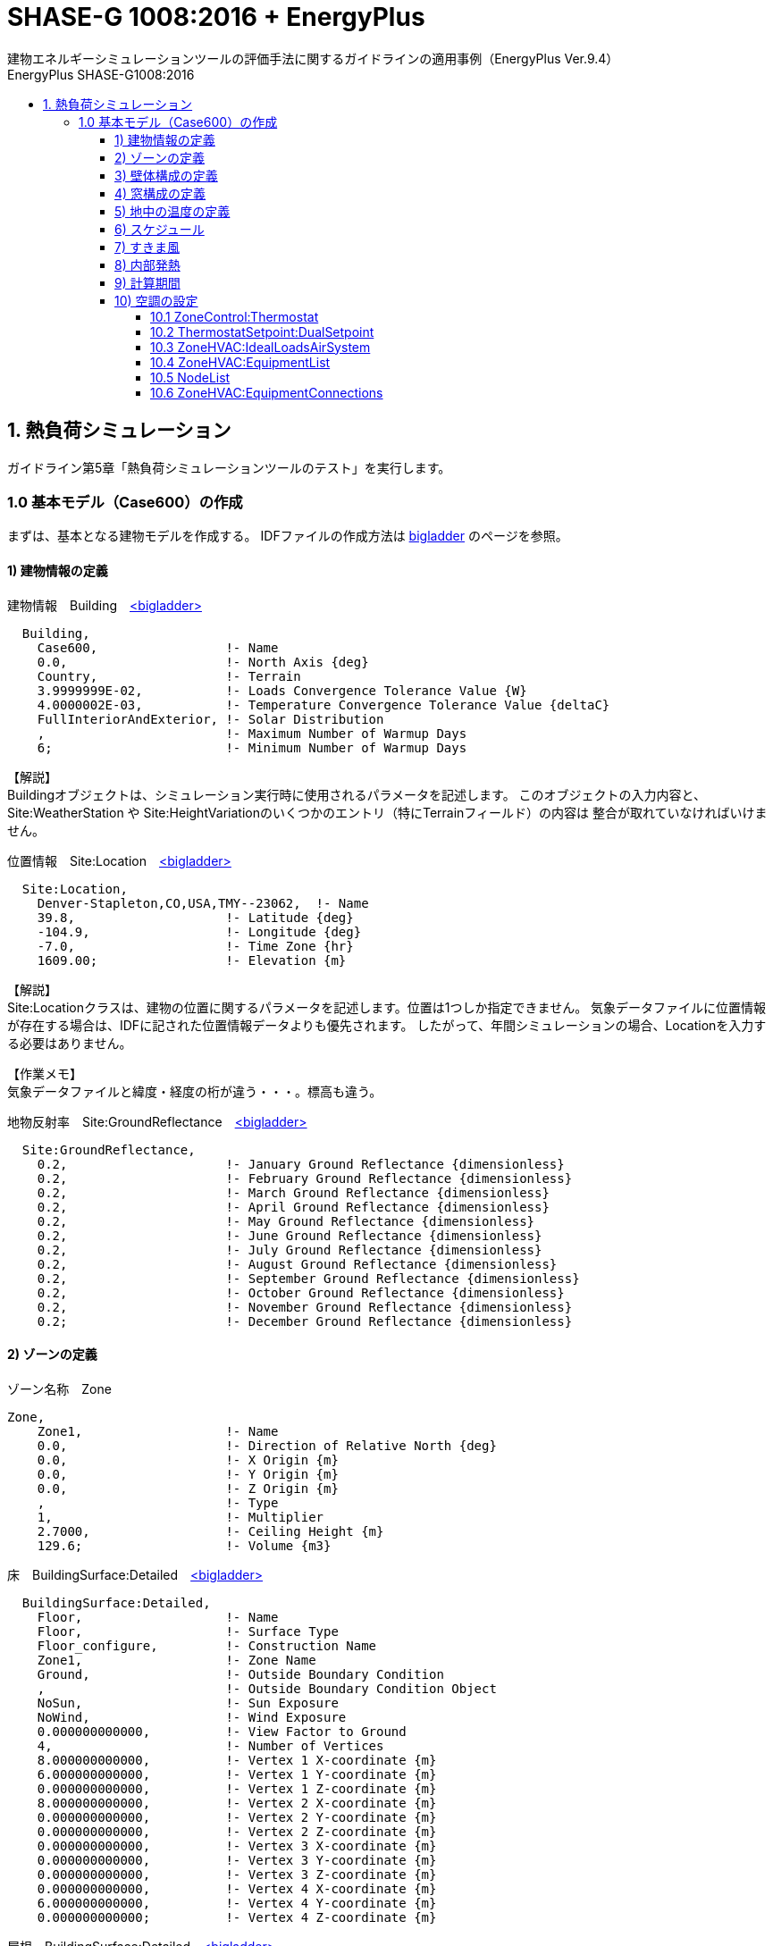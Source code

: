 :lang: ja
:toc-title: EnergyPlus SHASE-G1008:2016
:example-caption: 例
:table-caption: 表
:figure-caption: 図
:docname: EnergyPlus SHASE-G1008:2016
:stem: latexmath
:xrefstyle: short
:linkattrs:
:toclevels: 4
:sectnumlevels: 4s
:toc: left

# SHASE-G 1008:2016 + EnergyPlus
建物エネルギーシミュレーションツールの評価手法に関するガイドラインの適用事例（EnergyPlus Ver.9.4）

## 1. 熱負荷シミュレーション

ガイドライン第5章「熱負荷シミュレーションツールのテスト」を実行します。

### 1.0 基本モデル（Case600）の作成

まずは、基本となる建物モデルを作成する。
IDFファイルの作成方法は https://bigladdersoftware.com/epx/docs/8-8/input-output-reference/index.html[bigladder, role="external", window="_blank"] のページを参照。


#### 1) 建物情報の定義

.建物情報　Building　https://bigladdersoftware.com/epx/docs/8-8/input-output-reference/group-simulation-parameters.html#building[<bigladder>, role="external", window="_blank"]
----
  Building,
    Case600,                 !- Name
    0.0,                     !- North Axis {deg}
    Country,                 !- Terrain
    3.9999999E-02,           !- Loads Convergence Tolerance Value {W}
    4.0000002E-03,           !- Temperature Convergence Tolerance Value {deltaC}
    FullInteriorAndExterior, !- Solar Distribution
    ,                        !- Maximum Number of Warmup Days
    6;                       !- Minimum Number of Warmup Days
----

【解説】 + 
Buildingオブジェクトは、シミュレーション実行時に使用されるパラメータを記述します。
このオブジェクトの入力内容と、Site:WeatherStation や Site:HeightVariationのいくつかのエントリ（特にTerrainフィールド）の内容は
整合が取れていなければいけません。


.位置情報　Site:Location　https://bigladdersoftware.com/epx/docs/8-8/input-output-reference/group-location-climate-weather-file-access.html[<bigladder>, role="external", window="_blank"]
----
  Site:Location,
    Denver-Stapleton,CO,USA,TMY--23062,  !- Name
    39.8,                    !- Latitude {deg}
    -104.9,                  !- Longitude {deg}
    -7.0,                    !- Time Zone {hr}
    1609.00;                 !- Elevation {m}
----

【解説】 + 
Site:Locationクラスは、建物の位置に関するパラメータを記述します。位置は1つしか指定できません。
気象データファイルに位置情報が存在する場合は、IDFに記された位置情報データよりも優先されます。
したがって、年間シミュレーションの場合、Locationを入力する必要はありません。

【作業メモ】 + 
気象データファイルと緯度・経度の桁が違う・・・。標高も違う。


.地物反射率　Site:GroundReflectance　https://bigladdersoftware.com/epx/docs/8-8/input-output-reference/group-location-climate-weather-file-access.html#sitegroundreflectance[<bigladder>, role="external", window="_blank"]
----
  Site:GroundReflectance,
    0.2,                     !- January Ground Reflectance {dimensionless}
    0.2,                     !- February Ground Reflectance {dimensionless}
    0.2,                     !- March Ground Reflectance {dimensionless}
    0.2,                     !- April Ground Reflectance {dimensionless}
    0.2,                     !- May Ground Reflectance {dimensionless}
    0.2,                     !- June Ground Reflectance {dimensionless}
    0.2,                     !- July Ground Reflectance {dimensionless}
    0.2,                     !- August Ground Reflectance {dimensionless}
    0.2,                     !- September Ground Reflectance {dimensionless}
    0.2,                     !- October Ground Reflectance {dimensionless}
    0.2,                     !- November Ground Reflectance {dimensionless}
    0.2;                     !- December Ground Reflectance {dimensionless}
----


#### 2) ゾーンの定義

.ゾーン名称　Zone　
----
Zone,
    Zone1,                   !- Name
    0.0,                     !- Direction of Relative North {deg}
    0.0,                     !- X Origin {m}
    0.0,                     !- Y Origin {m}
    0.0,                     !- Z Origin {m}
    ,                        !- Type
    1,                       !- Multiplier
    2.7000,                  !- Ceiling Height {m}
    129.6;                   !- Volume {m3}
----

.床　BuildingSurface:Detailed　https://bigladdersoftware.com/epx/docs/8-8/input-output-reference/group-thermal-zone-description-geometry.html#buildingsurfacedetailed[<bigladder>, role="external", window="_blank"]
----
  BuildingSurface:Detailed,
    Floor,                   !- Name
    Floor,                   !- Surface Type
    Floor_configure,         !- Construction Name
    Zone1,                   !- Zone Name
    Ground,                  !- Outside Boundary Condition
    ,                        !- Outside Boundary Condition Object
    NoSun,                   !- Sun Exposure
    NoWind,                  !- Wind Exposure
    0.000000000000,          !- View Factor to Ground
    4,                       !- Number of Vertices
    8.000000000000,          !- Vertex 1 X-coordinate {m}
    6.000000000000,          !- Vertex 1 Y-coordinate {m}
    0.000000000000,          !- Vertex 1 Z-coordinate {m}
    8.000000000000,          !- Vertex 2 X-coordinate {m}
    0.000000000000,          !- Vertex 2 Y-coordinate {m}
    0.000000000000,          !- Vertex 2 Z-coordinate {m}
    0.000000000000,          !- Vertex 3 X-coordinate {m}
    0.000000000000,          !- Vertex 3 Y-coordinate {m}
    0.000000000000,          !- Vertex 3 Z-coordinate {m}
    0.000000000000,          !- Vertex 4 X-coordinate {m}
    6.000000000000,          !- Vertex 4 Y-coordinate {m}
    0.000000000000;          !- Vertex 4 Z-coordinate {m}
----

.屋根　BuildingSurface:Detailed　https://bigladdersoftware.com/epx/docs/8-8/input-output-reference/group-thermal-zone-description-geometry.html#buildingsurfacedetailed[<bigladder>, role="external", window="_blank"]
----
  BuildingSurface:Detailed,
    Roof,                    !- Name
    Roof,                    !- Surface Type
    Roof_configure,          !- Construction Name
    Zone1,                   !- Zone Name
    Outdoors,                !- Outside Boundary Condition
    ,                        !- Outside Boundary Condition Object
    SunExposed,              !- Sun Exposure
    WindExposed,             !- Wind Exposure
    0.000000000000,          !- View Factor to Ground
    4,                       !- Number of Vertices
    0.000000000000,          !- Vertex 1 X-coordinate {m}
    6.000000000000,          !- Vertex 1 Y-coordinate {m}
    2.700000000000,          !- Vertex 1 Z-coordinate {m}
    0.000000000000,          !- Vertex 2 X-coordinate {m}
    0.000000000000,          !- Vertex 2 Y-coordinate {m}
    2.700000000000,          !- Vertex 2 Z-coordinate {m}
    8.000000000000,          !- Vertex 3 X-coordinate {m}
    0.000000000000,          !- Vertex 3 Y-coordinate {m}
    2.700000000000,          !- Vertex 3 Z-coordinate {m}
    8.000000000000,          !- Vertex 4 X-coordinate {m}
    6.000000000000,          !- Vertex 4 Y-coordinate {m}
    2.700000000000;          !- Vertex 4 Z-coordinate {m}
----

.外壁（南）　BuildingSurface:Detailed　https://bigladdersoftware.com/epx/docs/8-8/input-output-reference/group-thermal-zone-description-geometry.html#buildingsurfacedetailed[<bigladder>, role="external", window="_blank"]
----
  BuildingSurface:Detailed,
    Wall_S,                  !- Name
    Wall,                    !- Surface Type
    Wall-configure,          !- Construction Name
    Zone1,                   !- Zone Name
    Outdoors,                !- Outside Boundary Condition
    ,                        !- Outside Boundary Condition Object
    SunExposed,              !- Sun Exposure
    WindExposed,             !- Wind Exposure
    0.500000000000,          !- View Factor to Ground
    4,                       !- Number of Vertices
    0.000000000000,          !- Vertex 1 X-coordinate {m}
    0.000000000000,          !- Vertex 1 Y-coordinate {m}
    2.700000000000,          !- Vertex 1 Z-coordinate {m}
    0.000000000000,          !- Vertex 2 X-coordinate {m}
    0.000000000000,          !- Vertex 2 Y-coordinate {m}
    0.000000000000,          !- Vertex 2 Z-coordinate {m}
    8.000000000000,          !- Vertex 3 X-coordinate {m}
    0.000000000000,          !- Vertex 3 Y-coordinate {m}
    0.000000000000,          !- Vertex 3 Z-coordinate {m}
    8.000000000000,          !- Vertex 4 X-coordinate {m}
    0.000000000000,          !- Vertex 4 Y-coordinate {m}
    2.700000000000;          !- Vertex 4 Z-coordinate {m}
----

.外壁（北）　BuildingSurface:Detailed　https://bigladdersoftware.com/epx/docs/8-8/input-output-reference/group-thermal-zone-description-geometry.html#buildingsurfacedetailed[<bigladder>, role="external", window="_blank"]
----
  BuildingSurface:Detailed,
    Wall_N,                  !- Name
    Wall,                    !- Surface Type
    Wall-configure,          !- Construction Name
    Zone1,                   !- Zone Name
    Outdoors,                !- Outside Boundary Condition
    ,                        !- Outside Boundary Condition Object
    SunExposed,              !- Sun Exposure
    WindExposed,             !- Wind Exposure
    0.500000000000,          !- View Factor to Ground
    4,                       !- Number of Vertices
    0.000000000000,          !- Vertex 1 X-coordinate {m}
    6.000000000000,          !- Vertex 1 Y-coordinate {m}
    2.700000000000,          !- Vertex 1 Z-coordinate {m}
    0.000000000000,          !- Vertex 2 X-coordinate {m}
    6.000000000000,          !- Vertex 2 Y-coordinate {m}
    0.000000000000,          !- Vertex 2 Z-coordinate {m}
    8.000000000000,          !- Vertex 3 X-coordinate {m}
    6.000000000000,          !- Vertex 3 Y-coordinate {m}
    0.000000000000,          !- Vertex 3 Z-coordinate {m}
    8.000000000000,          !- Vertex 4 X-coordinate {m}
    6.000000000000,          !- Vertex 4 Y-coordinate {m}
    2.700000000000;          !- Vertex 4 Z-coordinate {m}
----

.外壁（西）　BuildingSurface:Detailed　https://bigladdersoftware.com/epx/docs/8-8/input-output-reference/group-thermal-zone-description-geometry.html#buildingsurfacedetailed[<bigladder>, role="external", window="_blank"]
----
  BuildingSurface:Detailed,
    Wall_W,                  !- Name
    Wall,                    !- Surface Type
    Wall-configure,          !- Construction Name
    Zone1,                   !- Zone Name
    Outdoors,                !- Outside Boundary Condition
    ,                        !- Outside Boundary Condition Object
    SunExposed,              !- Sun Exposure
    WindExposed,             !- Wind Exposure
    0.500000000000,          !- View Factor to Ground
    4,                       !- Number of Vertices
    0.000000000000,          !- Vertex 1 X-coordinate {m}
    6.000000000000,          !- Vertex 1 Y-coordinate {m}
    2.700000000000,          !- Vertex 1 Z-coordinate {m}
    0.000000000000,          !- Vertex 2 X-coordinate {m}
    6.000000000000,          !- Vertex 2 Y-coordinate {m}
    0.000000000000,          !- Vertex 2 Z-coordinate {m}
    0.000000000000,          !- Vertex 3 X-coordinate {m}
    0.000000000000,          !- Vertex 3 Y-coordinate {m}
    0.000000000000,          !- Vertex 3 Z-coordinate {m}
    0.000000000000,          !- Vertex 4 X-coordinate {m}
    0.000000000000,          !- Vertex 4 Y-coordinate {m}
    2.700000000000;          !- Vertex 4 Z-coordinate {m}
----

.外壁（東）　BuildingSurface:Detailed　https://bigladdersoftware.com/epx/docs/8-8/input-output-reference/group-thermal-zone-description-geometry.html#buildingsurfacedetailed[<bigladder>, role="external", window="_blank"]
----
  BuildingSurface:Detailed,
    Wall_E,                  !- Name
    Wall,                    !- Surface Type
    Wall-configure,          !- Construction Name
    Zone1,                   !- Zone Name
    Outdoors,                !- Outside Boundary Condition
    ,                        !- Outside Boundary Condition Object
    SunExposed,              !- Sun Exposure
    WindExposed,             !- Wind Exposure
    0.500000000000,          !- View Factor to Ground
    4,                       !- Number of Vertices
    8.000000000000,          !- Vertex 1 X-coordinate {m}
    6.000000000000,          !- Vertex 1 Y-coordinate {m}
    2.700000000000,          !- Vertex 1 Z-coordinate {m}
    8.000000000000,          !- Vertex 2 X-coordinate {m}
    6.000000000000,          !- Vertex 2 Y-coordinate {m}
    0.000000000000,          !- Vertex 2 Z-coordinate {m}
    8.000000000000,          !- Vertex 3 X-coordinate {m}
    0.000000000000,          !- Vertex 3 Y-coordinate {m}
    0.000000000000,          !- Vertex 3 Z-coordinate {m}
    8.000000000000,          !- Vertex 4 X-coordinate {m}
    0.000000000000,          !- Vertex 4 Y-coordinate {m}
    2.700000000000;          !- Vertex 4 Z-coordinate {m}
----

.窓（南1）　BuildingSurface:Detailed　https://bigladdersoftware.com/epx/docs/8-8/input-output-reference/group-thermal-zone-description-geometry.html#buildingsurfacedetailed[<bigladder>, role="external", window="_blank"]
----
  FenestrationSurface:Detailed,
    Window_S1,               !- Name
    Window,                  !- Surface Type
    Window_configure,        !- Construction Name
    Wall_S,                  !- Building Surface Name
    ,                        !- Outside Boundary Condition Object
    0.500000000000,          !- View Factor to Ground
    ,                        !- Frame and Divider Name
    1,                       !- Multiplier
    4,                       !- Number of Vertices
    0.500000000000,          !- Vertex 1 X-coordinate {m}
    0.000000000000,          !- Vertex 1 Y-coordinate {m}
    2.200000000000,          !- Vertex 1 Z-coordinate {m}
    0.500000000000,          !- Vertex 2 X-coordinate {m}
    0.000000000000,          !- Vertex 2 Y-coordinate {m}
    0.200000000000,          !- Vertex 2 Z-coordinate {m}
    3.500000000000,          !- Vertex 3 X-coordinate {m}
    0.000000000000,          !- Vertex 3 Y-coordinate {m}
    0.200000000000,          !- Vertex 3 Z-coordinate {m}
    3.500000000000,          !- Vertex 4 X-coordinate {m}
    0.000000000000,          !- Vertex 4 Y-coordinate {m}
    2.200000000000;          !- Vertex 4 Z-coordinate {m}
----

.窓（南2）　BuildingSurface:Detailed　https://bigladdersoftware.com/epx/docs/8-8/input-output-reference/group-thermal-zone-description-geometry.html#buildingsurfacedetailed[<bigladder>, role="external", window="_blank"]
----
  FenestrationSurface:Detailed,
    Window_S2,               !- Name
    Window,                  !- Surface Type
    Window_configure,        !- Construction Name
    Wall_S,                  !- Building Surface Name
    ,                        !- Outside Boundary Condition Object
    0.500000000000,          !- View Factor to Ground
    ,                        !- Frame and Divider Name
    1,                       !- Multiplier
    4,                       !- Number of Vertices
    4.500000000000,          !- Vertex 1 X-coordinate {m}
    0.000000000000,          !- Vertex 1 Y-coordinate {m}
    2.200000000000,          !- Vertex 1 Z-coordinate {m}
    4.500000000000,          !- Vertex 2 X-coordinate {m}
    0.000000000000,          !- Vertex 2 Y-coordinate {m}
    0.200000000000,          !- Vertex 2 Z-coordinate {m}
    7.500000000000,          !- Vertex 3 X-coordinate {m}
    0.000000000000,          !- Vertex 3 Y-coordinate {m}
    0.200000000000,          !- Vertex 3 Z-coordinate {m}
    7.500000000000,          !- Vertex 4 X-coordinate {m}
    0.000000000000,          !- Vertex 4 Y-coordinate {m}
    2.200000000000;          !- Vertex 4 Z-coordinate {m}
----

#### 3) 壁体構成の定義

.外壁の部材　Material　https://bigladdersoftware.com/epx/docs/8-8/input-output-reference/group-surface-construction-elements.html#material[<bigladder>, role="external", window="_blank"]
----
  Material,
    PLASTERBOARD-12mm,       !- Name
    Rough,                   !- Roughness
    0.01200,                 !- Thickness {m}
    0.16000,                 !- Conductivity {W/m-K}
    950.000,                 !- Density {kg/m3}
    840.00,                  !- Specific Heat {J/kg-K}
    0.9000000,               !- Thermal Absorptance
    0.600000,                !- Solar Absorptance
    0.600000;                !- Visible Absorptance

  Material,
    FIBERGLASS-66mm,         !- Name
    Rough,                   !- Roughness
    0.066,                   !- Thickness {m}
    0.040,                   !- Conductivity {W/m-K}
    12.000,                  !- Density {kg/m3}
    840.00,                  !- Specific Heat {J/kg-K}
    0.9000000,               !- Thermal Absorptance
    0.600000,                !- Solar Absorptance
    0.600000;                !- Visible Absorptance

  Material,
    WOODSIDING-9mm,          !- Name
    Rough,                   !- Roughness
    0.00900,                 !- Thickness {m}
    0.14000,                 !- Conductivity {W/m-K}
    530.000,                 !- Density {kg/m3}
    900.00,                  !- Specific Heat {J/kg-K}
    0.9000000,               !- Thermal Absorptance
    0.600000,                !- Solar Absorptance
    0.600000;                !- Visible Absorptance
----

.外壁の構成　Construction　https://bigladdersoftware.com/epx/docs/8-8/input-output-reference/group-surface-construction-elements.html#construction-000[<bigladder>, role="external", window="_blank"]
----
  Construction,
    Wall-configure,          !- Name
    WOODSIDING-9mm,          !- Outside Layer
    FIBERGLASS-66mm,         !- Layer 2
    PLASTERBOARD-12mm;       !- Layer 3
----


.床の部材　Material　https://bigladdersoftware.com/epx/docs/8-8/input-output-reference/group-surface-construction-elements.html#material[<bigladder>, role="external", window="_blank"]
----
  Material,
    TIMBERFLOORING-25mm,     !- Name
    Rough,                   !- Roughness
    0.02500,                 !- Thickness {m}
    0.14000,                 !- Conductivity {W/m-K}
    650.000,                 !- Density {kg/m3}
    1200.0,                  !- Specific Heat {J/kg-K}
    0.9000000,               !- Thermal Absorptance
    0.600000,                !- Solar Absorptance
    0.600000;                !- Visible Absorptance

  Material,
    FIBERGLASS-1003mm,       !- Name
    Rough,                   !- Roughness
    1.003,                   !- Thickness {m}
    0.040,                   !- Conductivity {W/m-K}
    1.000,                   !- Density {kg/m3}
    100.0,                   !- Specific Heat {J/kg-K}
    0.9000000,               !- Thermal Absorptance
    0.600000,                !- Solar Absorptance
    0.600000;                !- Visible Absorptance
----

【作業メモ】 + 
断熱材（FIBERGLASS-1003mm）について、密度と比熱はプログラムが許容する最小値とすることとされている。
比熱の最小値は　100 J/kg-K　と記載があったが、密度については記載が見つからなかった。 + 
参考：　https://bigladdersoftware.com/epx/docs/8-8/input-output-reference/group-surface-construction-elements.html#field-specific-heat[比熱の最小値]


.床の構成　Construction　https://bigladdersoftware.com/epx/docs/8-8/input-output-reference/group-surface-construction-elements.html#construction-000[<bigladder>, role="external", window="_blank"]
----
  Construction,
    Floor_configure,         !- Name
    FIBERGLASS-1003mm,       !- Outside Layer
    TIMBERFLOORING-25mm;     !- Layer 2
----

.屋根の部材　Material　https://bigladdersoftware.com/epx/docs/8-8/input-output-reference/group-surface-construction-elements.html#material[<bigladder>, role="external", window="_blank"]
----
  Material,
    PLASTERBOARD-10mm,       !- Name
    Rough,                   !- Roughness
    0.01000,                 !- Thickness {m}
    0.16000,                 !- Conductivity {W/m-K}
    950.000,                 !- Density {kg/m3}
    840.00,                  !- Specific Heat {J/kg-K}
    0.9000000,               !- Thermal Absorptance
    0.600000,                !- Solar Absorptance
    0.600000;                !- Visible Absorptance

  Material,
    FIBERGLASS-111mm,        !- Name
    Rough,                   !- Roughness
    0.1118,                  !- Thickness {m}
    0.040,                   !- Conductivity {W/m-K}
    12.000,                  !- Density {kg/m3}
    840.00,                  !- Specific Heat {J/kg-K}
    0.9000000,               !- Thermal Absorptance
    0.600000,                !- Solar Absorptance
    0.600000;                !- Visible Absorptance

  Material,
    ROOFDECK-19mm,           !- Name
    Rough,                   !- Roughness
    0.01900,                 !- Thickness {m}
    0.14000,                 !- Conductivity {W/m-K}
    530.000,                 !- Density {kg/m3}
    900.00,                  !- Specific Heat {J/kg-K}
    0.9000000,               !- Thermal Absorptance
    0.600000,                !- Solar Absorptance
    0.600000;                !- Visible Absorptance
----

.屋根の構成　Construction　https://bigladdersoftware.com/epx/docs/8-8/input-output-reference/group-surface-construction-elements.html#construction-000[<bigladder>, role="external", window="_blank"]
----
  Construction,
    Roof_configure,          !- Name
    ROOFDECK-19mm,           !- Outside Layer
    FIBERGLASS-111mm,        !- Layer 2
    PLASTERBOARD-10mm;       !- Layer 3
----


#### 4) 窓構成の定義

.窓の部材　WindowMaterial:Glazing　https://bigladdersoftware.com/epx/docs/8-8/input-output-reference/group-surface-construction-elements.html#windowmaterialglazing[<bigladder>, role="external", window="_blank"]
----
  WindowMaterial:Glazing,
    GlassType1,              !- Name
    SpectralAverage,         !- Optical Data Type
    ,                        !- Window Glass Spectral Data Set Name
    0.003175,                !- Thickness {m}
    0.86156,                 !- Solar Transmittance at Normal Incidence
    0.07846,                 !- Front Side Solar Reflectance at Normal Incidence
    0.07846,                 !- Back Side Solar Reflectance at Normal Incidence
    0.91325,                 !- Visible Transmittance at Normal Incidence
    0.08200,                 !- Front Side Visible Reflectance at Normal Incidence
    0.08200,                 !- Back Side Visible Reflectance at Normal Incidence
    0.0,                     !- Infrared Transmittance at Normal Incidence
    0.84,                    !- Front Side Infrared Hemispherical Emissivity
    0.84,                    !- Back Side Infrared Hemispherical Emissivity
    1.06;                    !- Conductivity {W/m-K}

  WindowMaterial:Gas,
    AirSpaceResistance,      !- Name
    AIR,                     !- Gas Type
    0.013;                   !- Thickness {m}
----

.窓の構成　Construction　https://bigladdersoftware.com/epx/docs/8-8/input-output-reference/group-surface-construction-elements.html#construction-000[<bigladder>, role="external", window="_blank"]
----
  Construction,
    window_configure,        !- Name
    GlassType1,              !- Outside Layer
    AirSpaceResistance,      !- Layer 2
    GlassType1;              !- Layer 3
----

#### 5) 地中の温度の定義

.地中温度　https://bigladdersoftware.com/epx/docs/8-8/input-output-reference/group-location-climate-weather-file-access.html#sitegroundtemperaturebuildingsurface[<bigladder>, role="external", window="_blank"]
----
  Site:GroundTemperature:BuildingSurface,
    10,                      !- January Ground Temperature {C}
    10,                      !- February Ground Temperature {C}
    10,                      !- March Ground Temperature {C}
    10,                      !- April Ground Temperature {C}
    10,                      !- May Ground Temperature {C}
    10,                      !- June Ground Temperature {C}
    10,                      !- July Ground Temperature {C}
    10,                      !- August Ground Temperature {C}
    10,                      !- September Ground Temperature {C}
    10,                      !- October Ground Temperature {C}
    10,                      !- November Ground Temperature {C}
    10;                      !- December Ground Temperature {C}
----

#### 6) スケジュール

.時刻別スケジュール（すきま風）　https://bigladdersoftware.com/epx/docs/8-8/input-output-reference/group-schedules.html#scheduledayhourly[<bigladder>, role="external", window="_blank"]
----
Schedule:Day:Hourly,
    Day Sch 1,               !- Name
    Fraction,                !- Schedule Type Limits Name
    1,                       !- Hour 1
    1,                       !- Hour 2
    1,                       !- Hour 3
    1,                       !- Hour 4
    1,                       !- Hour 5
    1,                       !- Hour 6
    1,                       !- Hour 7
    1,                       !- Hour 8
    1,                       !- Hour 9
    1,                       !- Hour 10
    1,                       !- Hour 11
    1,                       !- Hour 12
    1,                       !- Hour 13
    1,                       !- Hour 14
    1,                       !- Hour 15
    1,                       !- Hour 16
    1,                       !- Hour 17
    1,                       !- Hour 18
    1,                       !- Hour 19
    1,                       !- Hour 20
    1,                       !- Hour 21
    1,                       !- Hour 22
    1,                       !- Hour 23
    1;                       !- Hour 24
----

.時刻別スケジュール（暖房設定温度）　https://bigladdersoftware.com/epx/docs/8-8/input-output-reference/group-schedules.html#scheduledayhourly[<bigladder>, role="external", window="_blank"]
----
Schedule:Day:Hourly,
    Zone Heating Setpoint All Days,  !- Name
    Temperature,             !- Schedule Type Limits Name
    20.,                     !- Hour 1
    20.,                     !- Hour 2
    20.,                     !- Hour 3
    20.,                     !- Hour 4
    20.,                     !- Hour 5
    20.,                     !- Hour 6
    20.,                     !- Hour 7
    20.,                     !- Hour 8
    20.,                     !- Hour 9
    20.,                     !- Hour 10
    20.,                     !- Hour 11
    20.,                     !- Hour 12
    20.,                     !- Hour 13
    20.,                     !- Hour 14
    20.,                     !- Hour 15
    20.,                     !- Hour 16
    20.,                     !- Hour 17
    20.,                     !- Hour 18
    20.,                     !- Hour 19
    20.,                     !- Hour 20
    20.,                     !- Hour 21
    20.,                     !- Hour 22
    20.,                     !- Hour 23
    20.;                     !- Hour 24
----

.時刻別スケジュール（冷房設定温度）　https://bigladdersoftware.com/epx/docs/8-8/input-output-reference/group-schedules.html#scheduledayhourly[<bigladder>, role="external", window="_blank"]
----
Schedule:Day:Hourly,
    Zone Cooling Setpoint All Days,  !- Name
    Temperature,             !- Schedule Type Limits Name
    27.,                     !- Hour 1
    27.,                     !- Hour 2
    27.,                     !- Hour 3
    27.,                     !- Hour 4
    27.,                     !- Hour 5
    27.,                     !- Hour 6
    27.,                     !- Hour 7
    27.,                     !- Hour 8
    27.,                     !- Hour 9
    27.,                     !- Hour 10
    27.,                     !- Hour 11
    27.,                     !- Hour 12
    27.,                     !- Hour 13
    27.,                     !- Hour 14
    27.,                     !- Hour 15
    27.,                     !- Hour 16
    27.,                     !- Hour 17
    27.,                     !- Hour 18
    27.,                     !- Hour 19
    27.,                     !- Hour 20
    27.,                     !- Hour 21
    27.,                     !- Hour 22
    27.,                     !- Hour 23
    27.;                     !- Hour 24
----

.室温制御方法　https://bigladdersoftware.com/epx/docs/8-8/input-output-reference/group-schedules.html#scheduledayhourly[<bigladder>, role="external", window="_blank"]
----
Schedule:Day:Hourly,
    Control Type All Days,   !- Name
    Control Type,            !- Schedule Type Limits Name
    4,                       !- Hour 1
    4,                       !- Hour 2
    4,                       !- Hour 3
    4,                       !- Hour 4
    4,                       !- Hour 5
    4,                       !- Hour 6
    4,                       !- Hour 7
    4,                       !- Hour 8
    4,                       !- Hour 9
    4,                       !- Hour 10
    4,                       !- Hour 11
    4,                       !- Hour 12
    4,                       !- Hour 13
    4,                       !- Hour 14
    4,                       !- Hour 15
    4,                       !- Hour 16
    4,                       !- Hour 17
    4,                       !- Hour 18
    4,                       !- Hour 19
    4,                       !- Hour 20
    4,                       !- Hour 21
    4,                       !- Hour 22
    4,                       !- Hour 23
    4;                       !- Hour 24
----


.曜日別スケジュール（すきま風）　https://bigladdersoftware.com/epx/docs/8-8/input-output-reference/group-schedules.html#scheduleweekdaily[<bigladder>, role="external", window="_blank"]
----
Schedule:Week:Daily,
    Week Sch 1,              !- Name
    Day Sch 1,               !- Sunday Schedule:Day Name
    Day Sch 1,               !- Monday Schedule:Day Name
    Day Sch 1,               !- Tuesday Schedule:Day Name
    Day Sch 1,               !- Wednesday Schedule:Day Name
    Day Sch 1,               !- Thursday Schedule:Day Name
    Day Sch 1,               !- Friday Schedule:Day Name
    Day Sch 1,               !- Saturday Schedule:Day Name
    Day Sch 1,               !- Holiday Schedule:Day Name
    Day Sch 1,               !- SummerDesignDay Schedule:Day Name
    Day Sch 1,               !- WinterDesignDay Schedule:Day Name
    Day Sch 1,               !- CustomDay1 Schedule:Day Name
    Day Sch 1;               !- CustomDay2 Schedule:Day Name
----

.曜日別スケジュール（暖房設定温度）　https://bigladdersoftware.com/epx/docs/8-8/input-output-reference/group-schedules.html#scheduleweekdaily[<bigladder>, role="external", window="_blank"]
----
Schedule:Week:Daily,
    Zone Heating Setpoint All Weeks,  !- Name
    Zone Heating Setpoint All Days,  !- Sunday Schedule:Day Name
    Zone Heating Setpoint All Days,  !- Monday Schedule:Day Name
    Zone Heating Setpoint All Days,  !- Tuesday Schedule:Day Name
    Zone Heating Setpoint All Days,  !- Wednesday Schedule:Day Name
    Zone Heating Setpoint All Days,  !- Thursday Schedule:Day Name
    Zone Heating Setpoint All Days,  !- Friday Schedule:Day Name
    Zone Heating Setpoint All Days,  !- Saturday Schedule:Day Name
    Zone Heating Setpoint All Days,  !- Holiday Schedule:Day Name
    Zone Heating Setpoint All Days,  !- SummerDesignDay Schedule:Day Name
    Zone Heating Setpoint All Days,  !- WinterDesignDay Schedule:Day Name
    Zone Heating Setpoint All Days,  !- CustomDay1 Schedule:Day Name
    Zone Heating Setpoint All Days;  !- CustomDay2 Schedule:Day Name
----

.曜日別スケジュール（冷房設定温度）　https://bigladdersoftware.com/epx/docs/8-8/input-output-reference/group-schedules.html#scheduleweekdaily[<bigladder>, role="external", window="_blank"]
----
Schedule:Week:Daily,
    Zone Cooling Setpoint All Weeks,  !- Name
    Zone Cooling Setpoint All Days,  !- Sunday Schedule:Day Name
    Zone Cooling Setpoint All Days,  !- Monday Schedule:Day Name
    Zone Cooling Setpoint All Days,  !- Tuesday Schedule:Day Name
    Zone Cooling Setpoint All Days,  !- Wednesday Schedule:Day Name
    Zone Cooling Setpoint All Days,  !- Thursday Schedule:Day Name
    Zone Cooling Setpoint All Days,  !- Friday Schedule:Day Name
    Zone Cooling Setpoint All Days,  !- Saturday Schedule:Day Name
    Zone Cooling Setpoint All Days,  !- Holiday Schedule:Day Name
    Zone Cooling Setpoint All Days,  !- SummerDesignDay Schedule:Day Name
    Zone Cooling Setpoint All Days,  !- WinterDesignDay Schedule:Day Name
    Zone Cooling Setpoint All Days,  !- CustomDay1 Schedule:Day Name
    Zone Cooling Setpoint All Days;  !- CustomDay2 Schedule:Day Name
----

.曜日別スケジュール（室温制御方法）　https://bigladdersoftware.com/epx/docs/8-8/input-output-reference/group-schedules.html#scheduleweekdaily[<bigladder>, role="external", window="_blank"]
----
Schedule:Week:Daily,
    Control Type All Weeks,  !- Name
    Control Type All Days,   !- Sunday Schedule:Day Name
    Control Type All Days,   !- Monday Schedule:Day Name
    Control Type All Days,   !- Tuesday Schedule:Day Name
    Control Type All Days,   !- Wednesday Schedule:Day Name
    Control Type All Days,   !- Thursday Schedule:Day Name
    Control Type All Days,   !- Friday Schedule:Day Name
    Control Type All Days,   !- Saturday Schedule:Day Name
    Control Type All Days,   !- Holiday Schedule:Day Name
    Control Type All Days,   !- SummerDesignDay Schedule:Day Name
    Control Type All Days,   !- WinterDesignDay Schedule:Day Name
    Control Type All Days,   !- CustomDay1 Schedule:Day Name
    Control Type All Days;   !- CustomDay2 Schedule:Day Name
----

.年間スケジュール（すきま風）　https://bigladdersoftware.com/epx/docs/8-8/input-output-reference/group-schedules.html#scheduleyear[<bigladder>, role="external", window="_blank"]
----
Schedule:Year,
    Sch 1,                   !- Name
    Fraction,                !- Schedule Type Limits Name
    Week Sch 1,              !- Schedule:Week Name 1
    1,                       !- Start Month 1
    1,                       !- Start Day 1
    12,                      !- End Month 1
    31;                      !- End Day 1
----

.年間スケジュール（暖房設定温度）　https://bigladdersoftware.com/epx/docs/8-8/input-output-reference/group-schedules.html#scheduleyear[<bigladder>, role="external", window="_blank"]
----
Schedule:Year,
    Heating Setpoints,       !- Name
    Temperature,             !- Schedule Type Limits Name
    Zone Heating Setpoint All Weeks,  !- Schedule:Week Name 1
    1,                       !- Start Month 1
    1,                       !- Start Day 1
    12,                      !- End Month 1
    31;                      !- End Day 1
----

.年間スケジュール（冷房設定温度）　https://bigladdersoftware.com/epx/docs/8-8/input-output-reference/group-schedules.html#scheduleyear[<bigladder>, role="external", window="_blank"]
----
Schedule:Year,
    Cooling Setpoints,       !- Name
    Temperature,             !- Schedule Type Limits Name
    Zone Cooling Setpoint All Weeks,  !- Schedule:Week Name 1
    1,                       !- Start Month 1
    1,                       !- Start Day 1
    12,                      !- End Month 1
    31;                      !- End Day 1
----

.年間スケジュール（制御方法）　https://bigladdersoftware.com/epx/docs/8-8/input-output-reference/group-schedules.html#scheduleyear[<bigladder>, role="external", window="_blank"]
----
Schedule:Year,
    Zone Control Type Sched, !- Name
    Control Type,            !- Schedule Type Limits Name
    Control Type All Weeks,  !- Schedule:Week Name 1
    1,                       !- Start Month 1
    1,                       !- Start Day 1
    12,                      !- End Month 1
    31;                      !- End Day 1
----


#### 7) すきま風

.すきま風　https://bigladdersoftware.com/epx/docs/8-8/input-output-reference/group-airflow.html#zoneinfiltrationdesignflowrate[<bigladder>, role="external", window="_blank"]
----
ZoneInfiltration:DesignFlowRate,
    Infil_1,                 !- Name
    Zone1,                   !- Zone or ZoneList Name
    Sch 1,                   !- Schedule Name
    Flow/Zone,               !- Design Flow Rate Calculation Method
    0.018,                   !- Design Flow Rate {m3/s}
    ,                        !- Flow per Zone Floor Area {m3/s-m2}
    ,                        !- Flow per Exterior Surface Area {m3/s-m2}
    ,                        !- Air Changes per Hour {1/hr}
    1,                       !- Constant Term Coefficient
    0,                       !- Temperature Term Coefficient
    0,                       !- Velocity Term Coefficient
    0;                       !- Velocity Squared Term Coefficient
----

#### 8) 内部発熱

.内部発熱　https://bigladdersoftware.com/epx/docs/8-8/input-output-reference/group-internal-gains-people-lights-other.html#otherequipment[<bigladder>, role="external", window="_blank"]
----
OtherEquipment,
    Euip 1,                  !- Name
    None,                    !- Fuel Type
    Zone1,                   !- Zone or ZoneList Name
    Sch 1,                   !- Schedule Name
    EquipmentLevel,          !- Design Level Calculation Method
    200,                     !- Design Level {W}
    ,                        !- Power per Zone Floor Area {W/m2}
    ,                        !- Power per Person {W/person}
    0,                       !- Fraction Latent
    0.6,                     !- Fraction Radiant
    0,                       !- Fraction Lost
    ,                        !- Carbon Dioxide Generation Rate {m3/s-W}
    General;                 !- End-Use Subcategory
----


#### 9) 計算期間

.計算期間　https://bigladdersoftware.com/epx/docs/8-8/input-output-reference/group-location-climate-weather-file-access.html#runperiod[<bigladder>, role="external", window="_blank"]
----
RunPeriod,
    RUNPERIOD 1,             !- Name
    1,                       !- Begin Month
    1,                       !- Begin Day of Month
    ,                        !- Begin Year
    12,                      !- End Month
    31,                      !- End Day of Month
    ,                        !- End Year
    ,                        !- Day of Week for Start Day
    Yes,                     !- Use Weather File Holidays and Special Days
    Yes,                     !- Use Weather File Daylight Saving Period
    No,                      !- Apply Weekend Holiday Rule
    Yes,                     !- Use Weather File Rain Indicators
    Yes,                     !- Use Weather File Snow Indicators
    No;                      !- Treat Weather as Actual
----




#### 10) 空調の設定


##### 10.1 ZoneControl:Thermostat

ZoneControl:Thermostatオブジェクトは、ゾーンを指定された温度に制御するために使用されます。 +
ZoneControl:Thermostatは、制御スケジュールと1つ以上の制御オブジェクトを参照し、これらは1つ以上の設定値スケジュールを参照します。

.ZoneControl:Thermostat　https://bigladdersoftware.com/epx/docs/8-8/input-output-reference/group-zone-controls-thermostats.html#zonecontrolthermostat[<bigladder>, role="external", window="_blank"]
----
ZoneControl:Thermostat,
    Zone 1 Thermostat,                !- Name
    Zone1,                            !- Zone or ZoneList Name
    Zone Control Type Sched,          !- Control Type Schedule Name
    ThermostatSetpoint:DualSetpoint,  !- Control 1 Object Type
    Heating Cooling Setpoints;        !- Control 1 Name
----

###### Name
* 任意の名称を入力します。

###### Zone or ZoneList Name
* 対象とするゾーンもしくはゾーンリストの名称を入力します。

###### Control Type Schedule Name

* 別途定義した制御スケジュール名を入力します。 制御スケジュールには、シミュレーション中に使用される制御タイプ番号を指定します。有効な制御タイプ番号は次のとおりです。
** 0 - 無制御（指定なし、またはデフォルト）
** 1 - 単一の加熱セットポイント
** 2 - 単一の冷房設定値
** 3 - 暖房/冷房の単一設定値
** 4 - 不感帯のある室温設定値（暖房と冷房）

* 例えば、ZoneControl:Thermostatから参照されるスケジュールが、特定の時間帯に制御タイプが4である場合、その時間帯に「不感帯のある室温設定値（暖房と冷房）」制御が使用されることを示しています。

###### Control 1 Object Type

* コントロールタイプの種類を次の4つの選択肢から選択します。
** ThermostatSetpoint:SingleHeating　https://bigladdersoftware.com/epx/docs/8-8/input-output-reference/group-zone-controls-thermostats.html#thermostatsetpointsingleheating[<bigladder>, role="external", window="_blank"]
** ThermostatSetpoint:SingleCooling　https://bigladdersoftware.com/epx/docs/8-8/input-output-reference/group-zone-controls-thermostats.html#thermostatsetpointsinglecooling[<bigladder>, role="external", window="_blank"]
** ThermostatSetpoint:SingleHeatingOrCooling　https://bigladdersoftware.com/epx/docs/8-8/input-output-reference/group-zone-controls-thermostats.html#thermostatsetpointsingleheatingorcooling[<bigladder>, role="external", window="_blank"]
** ThermostatSetpoint:DualSetpoint　https://bigladdersoftware.com/epx/docs/8-8/input-output-reference/group-zone-controls-thermostats.html#thermostatsetpointdualsetpoint[<bigladder>, role="external", window="_blank"]

###### Control 1 Name

* 別途定義したコントロールタイプの名称を入力します。


##### 10.2 ThermostatSetpoint:DualSetpoint

.ThermostatSetpoint:DualSetpoint　https://bigladdersoftware.com/epx/docs/8-8/input-output-reference/group-zone-controls-thermostats.html#thermostatsetpointdualsetpoint[<bigladder>, role="external", window="_blank"]
----
ThermostatSetpoint:DualSetpoint,
    Heating Cooling Setpoints,  !- Name
    Heating Setpoints,          !- Heating Setpoint Temperature Schedule Name
    Cooling Setpoints;          !- Cooling Setpoint Temperature Schedule Name
----

###### Name
* 任意の名称を入力します。

###### Heating Setpoint Temperature Schedule Name
* 暖房運転時設定温度のスケジュール名称を入力します。

###### Cooling Setpoint Temperature Schedule Name
* 冷房運転時設定温度のスケジュール名称を入力します。


##### 10.3 ZoneHVAC:IdealLoadsAirSystem

ZoneHVAC:IdealLoadsAirSystemコンポーネントを使えば、最もシンプルにHVACシステムを設定することができます。
ユーザーは完全なHVACシステムをモデル化することなく、建物の性能を検討したい場合に使用されます。
設定が必要なのは、ゾーン制御、ゾーン機器構成、および理想的な負荷システムコンポーネントだけです。

.ZoneHVAC:IdealLoadsAirSystem　https://bigladdersoftware.com/epx/docs/8-8/input-output-reference/group-zone-forced-air-units.html#zonehvacidealloadsairsystem[<bigladder>, role="external", window="_blank"]
----
ZoneHVAC:IdealLoadsAirSystem,
    Zone1Air,                !- Name
    ,                        !- Availability Schedule Name
    NODE_1,                  !- Zone Supply Air Node Name
    ,                        !- Zone Exhaust Air Node Name
    ,                        !- System Inlet Air Node Name
    50,                      !- Maximum Heating Supply Air Temperature {C}
    13,                      !- Minimum Cooling Supply Air Temperature {C}
    0.010,                   !- Maximum Heating Supply Air Humidity Ratio {kgWater/kgDryAir}
    0.010,                   !- Minimum Cooling Supply Air Humidity Ratio {kgWater/kgDryAir}
    ,                        !- Heating Limit
    ,                        !- Maximum Heating Air Flow Rate {m3/s}
    ,                        !- Maximum Sensible Heating Capacity {W}
    ,                        !- Cooling Limit
    ,                        !- Maximum Cooling Air Flow Rate {m3/s}
    ,                        !- Maximum Total Cooling Capacity {W}
    ,                        !- Heating Availability Schedule Name
    ,                        !- Cooling Availability Schedule Name
    ConstantSupplyHumidityRatio,  !- Dehumidification Control Type
    ,                        !- Cooling Sensible Heat Ratio {dimensionless}
    ConstantSupplyHumidityRatio,  !- Humidification Control Type
    ,                        !- Design Specification Outdoor Air Object Name
    ,                        !- Outdoor Air Inlet Node Name
    ,                        !- Demand Controlled Ventilation Type
    ,                        !- Outdoor Air Economizer Type
    ,                        !- Heat Recovery Type
    ,                        !- Sensible Heat Recovery Effectiveness {dimensionless}
    ;                        !- Latent Heat Recovery Effectiveness {dimensionless}
----

###### Name
* 任意の名称を入力します。
* この名称は　ZoneHVAC:EquipmentList から参照されます。

###### Zone Supply Air Node Name
* 給気ノードの名称を入力します。これは、本コンポーネントがサービスを提供するゾーンのゾーン給気ノードの1つと同じでなければなりません。

###### Maximum Heating Supply Air Temperature {C}
* 給気温度の最大値を入力します。

###### Minimum Cooling Supply Air Temperature {C}
* 給気温度の最小値を入力します。

###### Maximum Heating Supply Air Humidity Ratio {kgWater/kgDryAir}
* 給気湿度の最大値を入力します。

###### Minimum Cooling Supply Air Humidity Ratio {kgWater/kgDryAir}
* 給気湿度の最小値を入力します。選択肢は以下の4つです。

###### Dehumidification Control Type
* 除湿の制御方式を選択します。選択肢は以下の4つです。
** ConstantSensibleHeatRatio
** Humidistat
** None
** ConstantSupplyHumidityRatio

###### Humidification Control Type
* 加湿の制御方式を選択します。選択肢は以下の3つです。
** None
** Humidistat
** ConstantSupplyHumidityRatio


##### 10.4 ZoneHVAC:EquipmentList

このオブジェクトには、ゾーンにサービスを提供するすべてのHVAC機器を登録し、それぞれの起動の優先順位を定義します。
リストの各項目には、4つのフィールドが関連付けられています。
Object TypeとNameは、特定の機器オブジェクトを識別します。
Cooling SequenceとHeat or No-Load Sequenceは、複数のタイプのHVAC機器があるゾーンのシミュレーションの順番を指定します。

.ZoneHVAC:EquipmentList　https://bigladdersoftware.com/epx/docs/8-8/input-output-reference/group-zone-equipment.html#zonehvacequipmentlist[<bigladder>, role="external", window="_blank"]
----
ZoneHVAC:EquipmentList,
    Zone1Equipment,          !- Name
    SequentialLoad,          !- Load Distribution Scheme
    ZoneHVAC:IdealLoadsAirSystem,  !- Zone Equipment 1 Object Type
    Zone1Air,                !- Zone Equipment 1 Name
    1,                       !- Zone Equipment 1 Cooling Sequence
    1,                       !- Zone Equipment 1 Heating or No-Load Sequence
    ,                        !- Zone Equipment 1 Sequential Cooling Fraction Schedule Name
    ;                        !- Zone Equipment 1 Sequential Heating Fraction Schedule Name
----

###### Zone Equipment 1 Object Type
* ゾーンに設置されたHVAC機器の名称（ZoneHVAC:IdealLoadsAirSystem）を指定します。

###### Zone Equipment 1 Cooling Sequence
* ゾーンサーモスタットが冷房を要求する際の、ゾーン機器のシミュレーション順序を指定します。

###### Zone Equipment 1 Heating or No-Load Sequence
* ゾーンサーモスタットが暖房を要求した場合、もしくは負荷がない場合のゾーン機器のシミュレーション順序を指定します。


##### 10.5 NodeList

.NodeList　https://bigladdersoftware.com/epx/docs/8-8/input-output-reference/group-node-branch-management.html#nodelist[<bigladder>, role="external", window="_blank"]
----
NodeList,
    Zone1Inlets,             !- Name
    NODE_1;                  !- Node 1 Name
----


##### 10.6 ZoneHVAC:EquipmentConnections

ZoneHVAC:EquipmentConnectionsステートメントは、HVACの観点から各サーマルゾーンの詳細を定義する。
他のステートメントと同様に、このオブジェクトの最初の2つの項目は、キーワードと識別名で、ゾーンをその幾何学的入力、内部利得など、入力のHVACセクションの他のステートメントにリンクします。
次の3つの項目は、以下に詳述するリスト（機器、吸気ノード、排気ノード）の名前である。
ゾーンからの排気ノードがない場合、このフィールドは空白になることに注意してください。
また、エアインレットノードがない場合、このフィールドは空白になります。
最後に、ゾーン-HVACの記述を完成させるために、2つのノード名が必要です。
1つ目のノードは、空気のヒートバランスを実行するゾーンのメイン空気ノードである。
もう1つのノードは、ゾーンからの戻り空気の経路である。

.ZoneHVAC:EquipmentConnections　https://bigladdersoftware.com/epx/docs/8-8/input-output-reference/group-zone-equipment.html#zonehvacequipmentconnections[<bigladder>, role="external", window="_blank"]
----
ZoneHVAC:EquipmentConnections,
    Zone1,                   !- Zone Name
    Zone1Equipment,          !- Zone Conditioning Equipment List Name
    Zone1Inlets,             !- Zone Air Inlet Node or NodeList Name
    ,                        !- Zone Air Exhaust Node or NodeList Name
    NODE_2,                  !- Zone Air Node Name
    NODE_3;                  !- Zone Return Air Node or NodeList Name
----

###### Zone Name（required）
* ゾーン名称を入力します。

###### Zone Conditioning Equipment List Name（required）
* 「ZoneHVAC:EquipmentList」で定義した名称を入力します。

###### Zone Air Inlet Node or NodeList Name
* 給気に関するノード名称を入力します。

###### Zone Air Exhaust Node or NodeList Name
* 排気に関するノード名称を入力します。

###### Zone Air Node Name（required）
* ゾーン空気に関するノード名称を入力します。

###### Zone Return Air Node or NodeList Name
* 還気に関するノード名称を入力します。